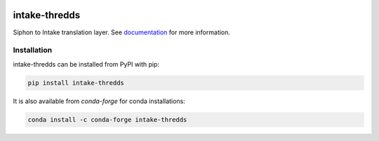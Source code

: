 .. image:: https://img.shields.io/github/workflow/status/NCAR/intake-thredds/code-style?label=Code%20Style&style=for-the-badge
    :target: https://github.com/NCAR/intake-thredds/actions
    :alt: GitHub Workflow Status

.. image:: https://img.shields.io/circleci/project/github/NCAR/intake-thredds/master.svg?style=for-the-badge&logo=circleci
    :target: https://circleci.com/gh/NCAR/intake-thredds/tree/master

.. image:: https://img.shields.io/codecov/c/github/NCAR/intake-thredds.svg?style=for-the-badge
    :target: https://codecov.io/gh/NCAR/intake-thredds
.. image:: https://img.shields.io/readthedocs/intake-thredds/latest.svg?style=for-the-badge
    :target: https://intake-thredds.readthedocs.io/en/latest/?badge=latest
    :alt: Documentation Status

.. image:: https://img.shields.io/pypi/v/intake-thredds.svg?style=for-the-badge
    :target: https://pypi.org/project/intake-thredds
    :alt: Python Package Index

.. image:: https://img.shields.io/conda/vn/conda-forge/intake-thredds.svg?style=for-the-badge
    :target: https://anaconda.org/conda-forge/intake-thredds
    :alt: Conda Version


===============================
intake-thredds
===============================


Siphon to Intake translation layer.
See documentation_ for more information.

.. _documentation: https://intake-thredds.readthedocs.io/en/latest/



Installation
------------

intake-thredds can be installed from PyPI with pip:

.. code-block:: bash

    pip install intake-thredds


It is also available from `conda-forge` for conda installations:

.. code-block:: bash

    conda install -c conda-forge intake-thredds
